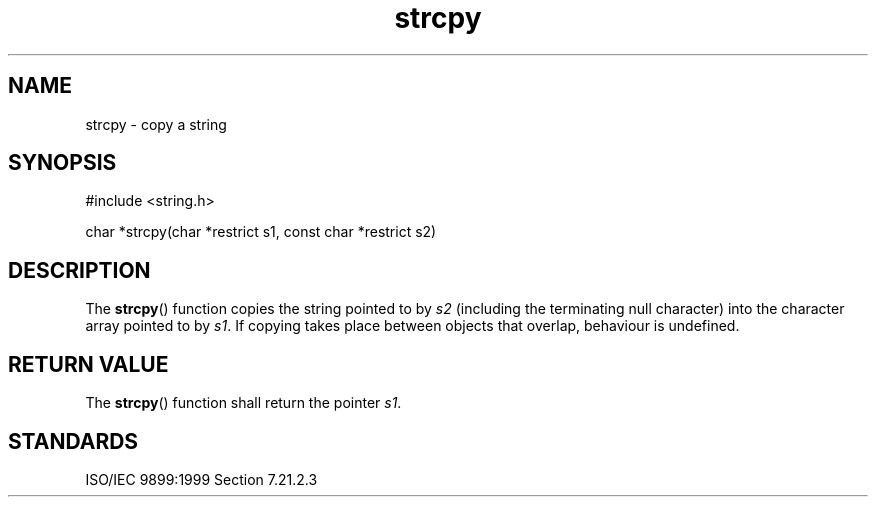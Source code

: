 .TH strcpy 3
.SH NAME
strcpy - copy a string
.SH SYNOPSIS
#include <string.h>

char *strcpy(char *restrict s1, const char *restrict s2)
.SH DESCRIPTION
The
.BR strcpy ()
function copies the string
pointed to by
.I s2
(including the terminating null character)
into the character array pointed to by
.IR s1 .
If copying takes place between objects that overlap,
behaviour is undefined.
.SH RETURN VALUE
The
.BR strcpy ()
function shall return the pointer
.IR s1 .
.SH STANDARDS
ISO/IEC 9899:1999 Section 7.21.2.3
